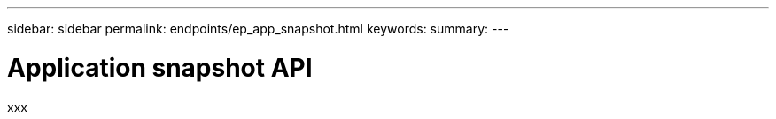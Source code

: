---
sidebar: sidebar
permalink: endpoints/ep_app_snapshot.html
keywords:
summary:
---

= Application snapshot API
:hardbreaks:
:nofooter:
:icons: font
:linkattrs:
:imagesdir: ./media/

[.lead]
xxx
